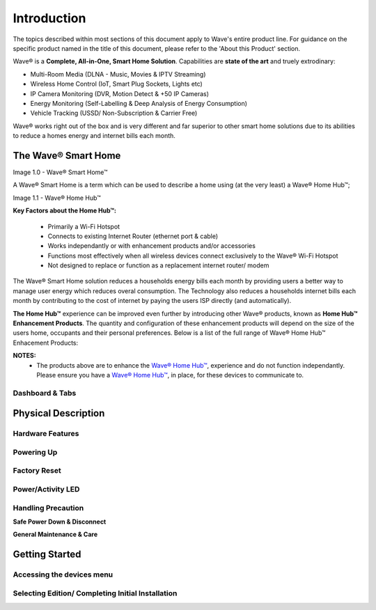 Introduction
=============

The topics described within most sections of this document apply to Wave's entire product line. For guidance on the specific product named in the title of this document, please refer to the 'About this Product' section.  

Wave® is a **Complete, All-in-One, Smart Home Solution**. Capabilities are **state of the art** and truely extrodinary: 

-  Multi-Room Media (DLNA - Music, Movies & IPTV Streaming)
-  Wireless Home Control (IoT, Smart Plug Sockets, Lights etc)
-  IP Camera Monitoring (DVR, Motion Detect & +50 IP Cameras)
-  Energy Monitoring (Self-Labelling & Deep Analysis of Energy Consumption)
-  Vehicle Tracking (USSD/ Non-Subscription & Carrier Free)

Wave® works right out of the box and is very different and far superior to other smart home solutions due to its abilities to reduce a homes energy and internet bills each month. 

The Wave® Smart Home
~~~~~~~~~~~~~~~~~~~~~~~~~~~~~~~~~~~~~~~~~~~~~~~~~~~~~~~~ 

Image 1.0 - Wave® Smart Home™

.. image::	images/config-1.png

A Wave® Smart Home is a term which can be used to describe a home using (at the very least) a Wave® Home Hub™;

Image 1.1 - Wave® Home Hub™

.. image::	images/homehub.png

**Key Factors about the Home Hub™:** 

	• Primarily a Wi-Fi Hotspot
	• Connects to existing Internet Router (ethernet port & cable) 
	• Works independantly or with enhancement products and/or accessories
	• Functions most effectively when all wireless devices connect exclusively to the Wave® Wi-Fi Hotspot
	• Not designed to replace or function as a replacement internet router/ modem

	
The Wave® Smart Home solution reduces a households energy bills each month by providing users a better way to manage user energy which reduces overal consumption. The Technology also reduces a households internet bills each month by contributing to the cost of internet by paying the users ISP directly (and automatically). 

**The Home Hub™** experience can be improved even further by introducing other Wave® products, known as **Home Hub™ Enhancement Products**. The quantity and configuration of these enhancement products will depend on the size of the users home, occupants and their personal preferences. Below is a list of the full range of Wave® Home Hub™ Enhacement Products: 


.. csv-table:: Table 1.0 - Wave's 'Enhacement' Products
   :file: table-data/enhancementproducts.csv
   :widths: 20, 80
   :header-rows: 1
   
   
**NOTES:**
	• The products above are to enhance the  `Wave® Home Hub™ <../../../../products/homehub/build/html/index.html>`__,  experience and do not function independantly. Please ensure you have a  `Wave® Home Hub™ <../../../../products/homehub/build/html/index.html>`__, in place, for these devices to communicate to. 


Dashboard & Tabs
------------------

  
Physical Description
~~~~~~~~~~~~~~~~~~~~~~~~~~~~~~~~~~~~~~~~~~~~~~~~~~~~

Hardware Features
------------------

Powering Up
------------------

Factory Reset
------------------

Power/Activity LED
---------------------

Handling Precaution
-------------------

**Safe Power Down & Disconnect**

**General Maintenance & Care**



Getting Started
~~~~~~~~~~~~~~~~~~~~~~~~~~~~~~~~~~~~~~~~~~~~~~~~~~~~


Accessing the devices menu 
----------------------------


Selecting Edition/ Completing Initial Installation 
-----------------------------------------------------




